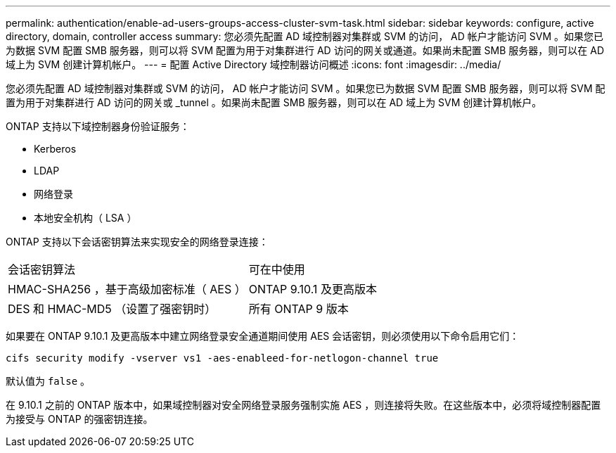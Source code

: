 ---
permalink: authentication/enable-ad-users-groups-access-cluster-svm-task.html 
sidebar: sidebar 
keywords: configure, active directory, domain, controller access 
summary: 您必须先配置 AD 域控制器对集群或 SVM 的访问， AD 帐户才能访问 SVM 。如果您已为数据 SVM 配置 SMB 服务器，则可以将 SVM 配置为用于对集群进行 AD 访问的网关或通道。如果尚未配置 SMB 服务器，则可以在 AD 域上为 SVM 创建计算机帐户。 
---
= 配置 Active Directory 域控制器访问概述
:icons: font
:imagesdir: ../media/


[role="lead"]
您必须先配置 AD 域控制器对集群或 SVM 的访问， AD 帐户才能访问 SVM 。如果您已为数据 SVM 配置 SMB 服务器，则可以将 SVM 配置为用于对集群进行 AD 访问的网关或 _tunnel 。如果尚未配置 SMB 服务器，则可以在 AD 域上为 SVM 创建计算机帐户。

ONTAP 支持以下域控制器身份验证服务：

* Kerberos
* LDAP
* 网络登录
* 本地安全机构（ LSA ）


ONTAP 支持以下会话密钥算法来实现安全的网络登录连接：

|===


| 会话密钥算法 | 可在中使用 


| HMAC-SHA256 ，基于高级加密标准（ AES ） | ONTAP 9.10.1 及更高版本 


| DES 和 HMAC-MD5 （设置了强密钥时） | 所有 ONTAP 9 版本 
|===
如果要在 ONTAP 9.10.1 及更高版本中建立网络登录安全通道期间使用 AES 会话密钥，则必须使用以下命令启用它们：

`cifs security modify -vserver vs1 -aes-enableed-for-netlogon-channel true`

默认值为 `false` 。

在 9.10.1 之前的 ONTAP 版本中，如果域控制器对安全网络登录服务强制实施 AES ，则连接将失败。在这些版本中，必须将域控制器配置为接受与 ONTAP 的强密钥连接。
